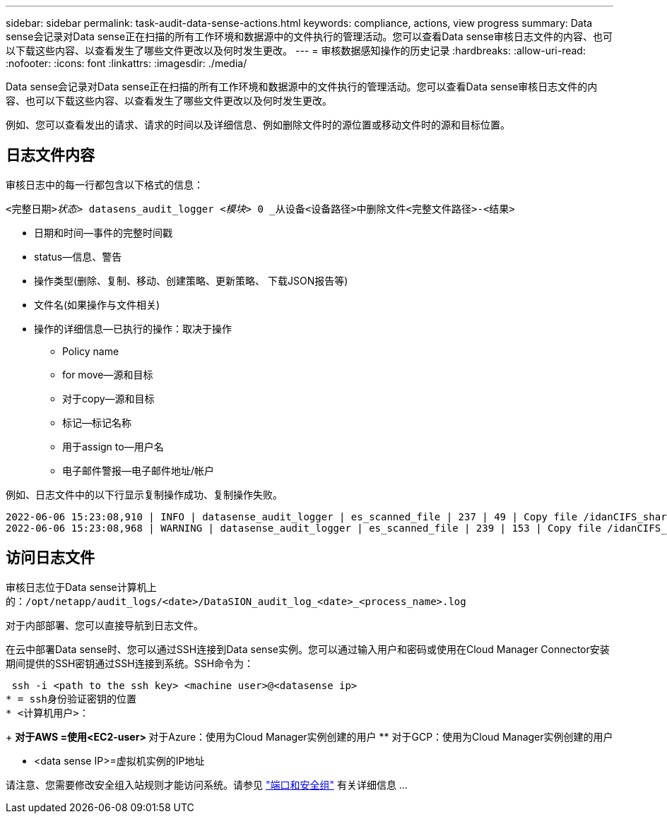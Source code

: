 ---
sidebar: sidebar 
permalink: task-audit-data-sense-actions.html 
keywords: compliance, actions, view progress 
summary: Data sense会记录对Data sense正在扫描的所有工作环境和数据源中的文件执行的管理活动。您可以查看Data sense审核日志文件的内容、也可以下载这些内容、以查看发生了哪些文件更改以及何时发生更改。 
---
= 审核数据感知操作的历史记录
:hardbreaks:
:allow-uri-read: 
:nofooter: 
:icons: font
:linkattrs: 
:imagesdir: ./media/


[role="lead"]
Data sense会记录对Data sense正在扫描的所有工作环境和数据源中的文件执行的管理活动。您可以查看Data sense审核日志文件的内容、也可以下载这些内容、以查看发生了哪些文件更改以及何时发生更改。

例如、您可以查看发出的请求、请求的时间以及详细信息、例如删除文件时的源位置或移动文件时的源和目标位置。



== 日志文件内容

审核日志中的每一行都包含以下格式的信息：

`<完整日期>__状态>__ datasens_audit_logger _<模块>_ 0 _从设备<设备路径>中删除文件<完整文件路径>-<结果>`

* 日期和时间—事件的完整时间戳
* status—信息、警告
* 操作类型(删除、复制、移动、创建策略、更新策略、 下载JSON报告等)
* 文件名(如果操作与文件相关)
* 操作的详细信息—已执行的操作：取决于操作
+
** Policy name
** for move—源和目标
** 对于copy—源和目标
** 标记—标记名称
** 用于assign to—用户名
** 电子邮件警报—电子邮件地址/帐户




例如、日志文件中的以下行显示复制操作成功、复制操作失败。

....
2022-06-06 15:23:08,910 | INFO | datasense_audit_logger | es_scanned_file | 237 | 49 | Copy file /idanCIFS_share/data/dop1/random_positives.tsv from device 172.31.133.183 (type: SMB_SHARE) to device 172.31.130.133:/export_reports (NFS_SHARE) – SUCCESS
2022-06-06 15:23:08,968 | WARNING | datasense_audit_logger | es_scanned_file | 239 | 153 | Copy file /idanCIFS_share/data/compliance-netapp.tar.gz from device 172.31.133.183 (type: SMB_SHARE) to device 172.31.130.133:/export_reports (NFS_SHARE) - FAILURE
....


== 访问日志文件

审核日志位于Data sense计算机上的：`/opt/netapp/audit_logs/<date>/DataSION_audit_log_<date>_<process_name>.log`

对于内部部署、您可以直接导航到日志文件。

在云中部署Data sense时、您可以通过SSH连接到Data sense实例。您可以通过输入用户和密码或使用在Cloud Manager Connector安装期间提供的SSH密钥通过SSH连接到系统。SSH命令为：

 ssh -i <path to the ssh key> <machine user>@<datasense ip>
* = ssh身份验证密钥的位置
* <计算机用户>：
+
** 对于AWS =使用<EC2-user>
** 对于Azure：使用为Cloud Manager实例创建的用户
** 对于GCP：使用为Cloud Manager实例创建的用户


* <data sense IP>=虚拟机实例的IP地址


请注意、您需要修改安全组入站规则才能访问系统。请参见 https://docs.netapp.com/us-en/cloud-manager-setup-admin/reference-networking-cloud-manager.html#ports-and-security-groups["端口和安全组"^] 有关详细信息 ...

